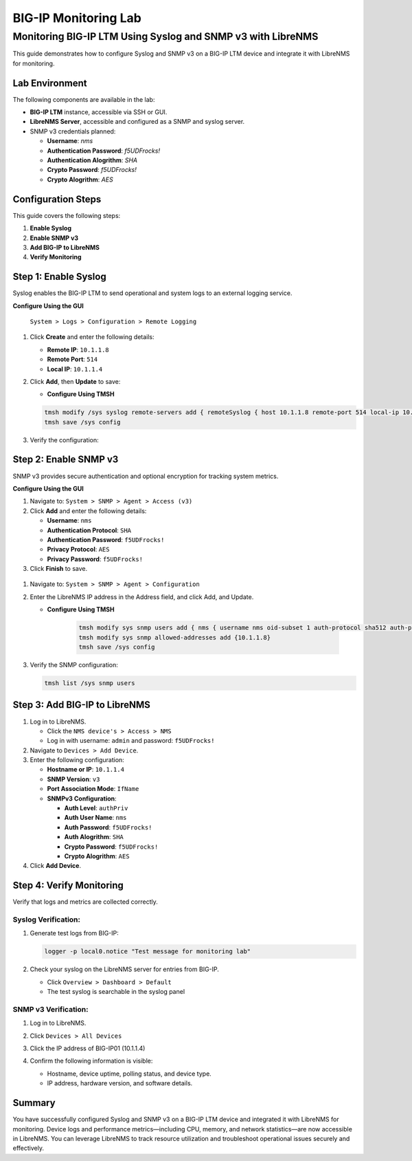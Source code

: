 ===============
BIG-IP Monitoring Lab
===============
Monitoring BIG-IP LTM Using Syslog and SNMP v3 with LibreNMS
==================================================================

This guide demonstrates how to configure Syslog and SNMP v3 on a BIG-IP LTM device
and integrate it with LibreNMS for monitoring.

Lab Environment
-----------------

The following components are available in the lab:

* **BIG-IP LTM** instance, accessible via SSH or GUI.

* **LibreNMS Server**, accessible and configured as a SNMP and syslog server.

* SNMP v3 credentials planned:

  * **Username**: *nms*
  * **Authentication Password**: *f5UDFrocks!*
  * **Authentication Alogrithm**: *SHA*
  * **Crypto Password**: *f5UDFrocks!*
  * **Crypto Alogrithm**: *AES*

Configuration Steps
-------------------

This guide covers the following steps:

1. **Enable Syslog**
2. **Enable SNMP v3**
3. **Add BIG-IP to LibreNMS**
4. **Verify Monitoring**

Step 1: Enable Syslog
------------------------

Syslog enables the BIG-IP LTM to send operational and system logs to an external logging service.

**Configure Using the GUI**

   ``System > Logs > Configuration > Remote Logging``

#. Click **Create** and enter the following details:

   - **Remote IP**: ``10.1.1.8``
   - **Remote Port**: ``514``
   - **Local IP**: ``10.1.1.4``

#. Click **Add**, then **Update** to save:

   .. image::  /_static/101/bigip-syslog.png
      :height: 400
      :width: 400

   - **Configure Using TMSH**

   .. code-block:: bash

      tmsh modify /sys syslog remote-servers add { remoteSyslog { host 10.1.1.8 remote-port 514 local-ip 10.1.1.4 } }
      tmsh save /sys config


#. Verify the configuration:

   .. code-block:: bash   
      tmsh list /sys syslog

.. image::  /_static/101/tmsh-syslog-setting.png
   :width: 400

Step 2: Enable SNMP v3
-------------------------

SNMP v3 provides secure authentication and optional encryption for tracking system metrics.


**Configure Using the GUI**

#. Navigate to:
   ``System > SNMP > Agent > Access (v3)``

#. Click **Add** and enter the following details:

   - **Username**: ``nms``
   - **Authentication Protocol**: ``SHA``
   - **Authentication Password**: ``f5UDFrocks!``
   - **Privacy Protocol**: ``AES``
   - **Privacy Password**: ``f5UDFrocks!``

#. Click **Finish** to save.

  .. image::  /_static/101/bigip-snmp-setting.png
     :height: 400
     :width: 400

#. Navigate to:
   ``System > SNMP > Agent > Configuration``

#. Enter the LibreNMS IP address in the Address field, and click Add, and Update.

   .. image::  /_static/101/bigip-agent-setting.png
      :width: 400

   - **Configure Using TMSH**

      .. code-block:: bash

         tmsh modify sys snmp users add { nms { username nms oid-subset 1 auth-protocol sha512 auth-password f5UDFrocks! privacy-protocol aes privacy-password f5UDFrocks! } }
         tmsh modify sys snmp allowed-addresses add {10.1.1.8}
         tmsh save /sys config

#. Verify the SNMP configuration:

   .. code-block:: bash

      tmsh list /sys snmp users

  .. image::  /_static/101/tmsh-snmp-setting.png
     :width: 400



Step 3: Add BIG-IP to LibreNMS
---------------------------------------

#. Log in to LibreNMS.

   - Click the ``NMS device's > Access > NMS``
   - Log in with username: ``admin`` and password: ``f5UDFrocks!``


#. Navigate to ``Devices > Add Device``.

#. Enter the following configuration:

   * **Hostname or IP**: ``10.1.1.4``
   * **SNMP Version**: ``v3``
   * **Port Association Mode**: ``IfName``
   * **SNMPv3 Configuration**:

     * **Auth Level**: ``authPriv``
     * **Auth User Name**: ``nms``
     * **Auth Password**: ``f5UDFrocks!``
     * **Auth Alogrithm**: ``SHA``
     * **Crypto Password**: ``f5UDFrocks!``
     * **Crypto Alogrithm**: ``AES``

#. Click **Add Device**.

.. image::  /_static/101/LibreNMS-bigip01.png
   :height: 400
   :width: 400

Step 4: Verify Monitoring
------------------------

Verify that logs and metrics are collected correctly.

Syslog Verification:
***********************

#. Generate test logs from BIG-IP:

   .. code-block:: bash

      logger -p local0.notice "Test message for monitoring lab"

#. Check your syslog on the LibreNMS server for entries from BIG-IP.

   - Click ``Overview > Dashboard > Default``
   - The test syslog is searchable in the syslog panel

   .. image::  /_static/101/nms-syslog.png


SNMP v3 Verification:
**************************
#. Log in to LibreNMS.
#. Click ``Devices > All Devices`` 
#. Click the IP address of BIG-IP01 (10.1.1.4)

   .. image::  /_static/101/nsm-bigip-tab.png
      :width: 400

#. Confirm the following information is visible:

   - Hostname, device uptime, polling status, and device type.
   - IP address, hardware version, and software details.

.. image::  /_static/101/librenms-device-stats.png
   :height: 400
   :width: 400

Summary
-------

You have successfully configured Syslog and SNMP v3 on a BIG-IP LTM device and integrated it with LibreNMS for monitoring. Device logs and performance metrics—including CPU, memory, and network statistics—are now accessible in LibreNMS. You can leverage LibreNMS to track resource utilization and troubleshoot operational issues securely and effectively.